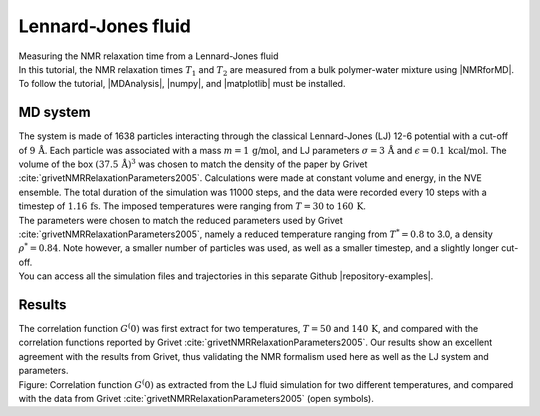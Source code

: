 .. _lennard-jones-label:

Lennard-Jones fluid
===================

.. container:: hatnote

   Measuring the NMR relaxation time from a Lennard-Jones fluid

.. image:: ../figures/tutorials/isotropic-systems/snapshot-dark.png
    :class: only-dark
    :alt: PEG-water mixture simulated with LAMMPS - Dipolar NMR relaxation time calculation
    :width: 250
    :align: right

.. image:: ../figures/tutorials/isotropic-systems/snapshot-light.png
    :class: only-light
    :alt: PEG-water mixture simulated with LAMMPS - Dipolar NMR relaxation time calculation
    :width: 250
    :align: right

.. container:: justify

    In this tutorial, the NMR relaxation times :math:`T_1` and :math:`T_2`
    are measured from a bulk polymer-water mixture using |NMRforMD|.
    To follow the tutorial, |MDAnalysis|,
    |numpy|, and
    |matplotlib| must be installed.

.. |NMRforMD| raw:: html

   <a href="https://nmrformd.readthedocs.io" target="_blank">NMRforMD</a>

.. |MDAnalysis| raw:: html

   <a href="https://www.mdanalysis.org" target="_blank">MDAnalysis</a>

.. |numpy| raw:: html

   <a href="https://www.numpy.org" target="_blank">numpy</a>

.. |matplotlib| raw:: html

   <a href="https://www.matplotlib.org" target="_blank">matplotlib</a>

MD system
---------

.. container:: justify

    The system is made of 1638 particles interacting through the classical 
    Lennard-Jones (LJ) 12-6 potential with a cut-off of :math:`9\,\text{Å}`. Each particle
    was associated with a mass :math:`m = 1\,\text{g/mol}`,
    and LJ parameters :math:`\sigma = 3\,\text{Å}`
    and :math:`\epsilon = 0.1\,\text{kcal/mol}`. The volume of
    the box :math:`(37.5\,\text{Å})^3`  was chosen to match the 
    density of the paper by Grivet :cite:`grivetNMRRelaxationParameters2005`.
    Calculations were made at constant volume and energy, in the NVE ensemble.
    The total duration of the simulation was 11000 steps, and the data were recorded every 10 steps
    with a timestep of :math:`1.16\,\text{fs}`. The imposed temperatures
    were ranging from :math:`T = 30` to :math:`160\,\text{K}`.

.. container:: justify

    The parameters were chosen to match the reduced parameters used by Grivet :cite:`grivetNMRRelaxationParameters2005`,
    namely a reduced temperature ranging from :math:`T^* = 0.8` to 3.0,
    a density :math:`\rho^* = 0.84`. Note however, a smaller number of particles was used,
    as well as a smaller timestep, and a slightly longer cut-off.
    
.. container:: justify

    You can access all the simulation files
    and trajectories in this separate Github |repository-examples|.

.. |repository-examples| raw:: html

   <a href="https://github.com/simongravelle/nmrformd-data" target="_blank">repository</a>

Results
-------

.. container:: justify

    The correlation function :math:`G^(0)` was first extract for two temperatures, :math:`T = 50`
    and :math:`140\,\text{K}`, and compared with the correlation functions reported by Grivet :cite:`grivetNMRRelaxationParameters2005`.
    Our results show an excellent agreement with the results from Grivet, thus validating the
    NMR formalism used here as well as the LJ system and parameters. 

.. image:: ../figures/illustrations/lennard-jones-fluid/G_correlation-dark.png
    :class: only-dark
    :alt: NMR results obtained from the LAMMPS simulation of water

.. image:: ../figures/illustrations/lennard-jones-fluid/G_correlation-light.png
    :class: only-light
    :alt: NMR results obtained from the LAMMPS simulation of water

.. container:: figurelegend

    Figure: Correlation function :math:`G^(0)` as extracted from the LJ fluid simulation
    for two different temperatures, and compared with the data from Grivet :cite:`grivetNMRRelaxationParameters2005` (open symbols).
